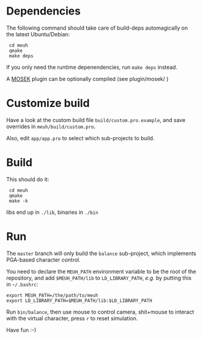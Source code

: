 * Dependencies
  
  The following command should take care of build-deps automagically
  on the latest Ubuntu/Debian:

:  cd meuh
:  qmake
:  make deps
  
  If you only need the runtime depenendencies, run =make deps= instead.

  A [[http://www.mosek.com/][MOSEK]] plugin can be optionally compiled (see plugin/mosek/ )
  
* Customize build
  
  Have a look at the custom build file =build/custom.pro.example=, and
  save overrides in =meuh/build/custom.pro=.

  Also, edit =app/app.pro= to select which sub-projects to build.
	
* Build

  This should do it:
  
:  cd meuh
:  qmake
:  make -k

  libs end up in =./lib=, binaries in =./bin=
  
* Run 

The =master= branch will only build the =balance= sub-project, which
implements PGA-based character control.

You need to declare the =MEUH_PATH= environment variable to be the
root of the repository, and add =$MEUH_PATH/lib= to =LD_LIBRARY_PATH=,
/e.g./ by putting this in =~/.bashrc=:

: export MEUH_PATH=/the/path/to/meuh
: export LD_LIBRARY_PATH=$MEUH_PATH/lib:$LD_LIBRARY_PATH

Run =bin/balance=, then use mouse to control camera, shit+mouse to
interact with the virtual character, press =r= to reset simulation.

Have fun :-)
   
  

